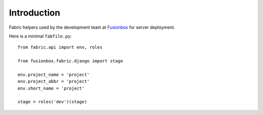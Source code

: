 Introduction
============

Fabric helpers used by the development team at Fusionbox_ for server deployment.

Here is a minimal ``fabfile.py``::

    from fabric.api import env, roles
    
    from fusionbox.fabric.django import stage
    
    env.project_name = 'project'
    env.project_abbr = 'project'
    env.short_name = 'project'
    
    stage = roles('dev')(stage)


.. _Fusionbox: http://www.fusionbox.com
